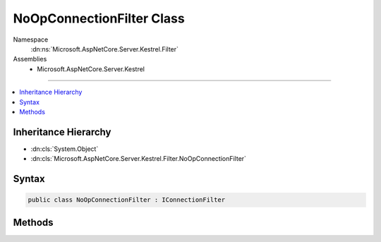 

NoOpConnectionFilter Class
==========================





Namespace
    :dn:ns:`Microsoft.AspNetCore.Server.Kestrel.Filter`
Assemblies
    * Microsoft.AspNetCore.Server.Kestrel

----

.. contents::
   :local:



Inheritance Hierarchy
---------------------


* :dn:cls:`System.Object`
* :dn:cls:`Microsoft.AspNetCore.Server.Kestrel.Filter.NoOpConnectionFilter`








Syntax
------

.. code-block:: csharp

    public class NoOpConnectionFilter : IConnectionFilter








.. dn:class:: Microsoft.AspNetCore.Server.Kestrel.Filter.NoOpConnectionFilter
    :hidden:

.. dn:class:: Microsoft.AspNetCore.Server.Kestrel.Filter.NoOpConnectionFilter

Methods
-------

.. dn:class:: Microsoft.AspNetCore.Server.Kestrel.Filter.NoOpConnectionFilter
    :noindex:
    :hidden:

    
    .. dn:method:: Microsoft.AspNetCore.Server.Kestrel.Filter.NoOpConnectionFilter.OnConnectionAsync(Microsoft.AspNetCore.Server.Kestrel.Filter.ConnectionFilterContext)
    
        
    
        
        :type context: Microsoft.AspNetCore.Server.Kestrel.Filter.ConnectionFilterContext
        :rtype: System.Threading.Tasks.Task
    
        
        .. code-block:: csharp
    
            public Task OnConnectionAsync(ConnectionFilterContext context)
    

